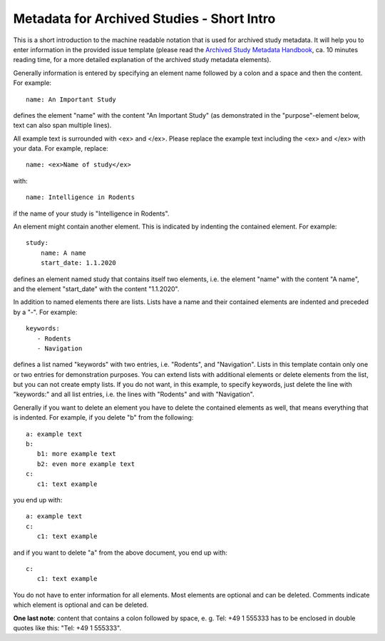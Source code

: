 Metadata for Archived Studies - Short Intro
===========================================

This is a short introduction to the machine readable notation that is used
for archived study metadata. It will help you to enter information in the
provided issue template (please read the `Archived Study Metadata Handbook
<Metadata-for-Archived-Studies-Handbook>`_,
ca. 10 minutes reading time, for a more detailed explanation of the archived
study metadata elements).

Generally information is entered by specifying an element name followed by a
colon and a space and then the content. For example::

    name: An Important Study

defines the element "name" with the content "An Important Study" (as demonstrated
in the "purpose"-element below, text can also span multiple lines).

All example text is surrounded with <ex> and </ex>. Please replace the example
text including the <ex> and </ex> with your data. For example, replace::

     name: <ex>Name of study</ex>

with::

     name: Intelligence in Rodents

if the name of your study is "Intelligence in Rodents".

An element might contain another element. This is indicated by indenting the
contained element. For example::

   study:
       name: A name
       start_date: 1.1.2020

defines an element named study that contains itself two elements, i.e.
the element "name" with the content "A name", and the element "start_date"
with the content "1.1.2020".

In addition to named elements there are lists. Lists have a name and their
contained elements are indented and preceded by a "-". For example::

    keywords:
       - Rodents
       - Navigation

defines a list named "keywords" with two entries, i.e. "Rodents", and
"Navigation". Lists in this template contain only one or two entries for
demonstration purposes. You can extend lists with additional elements or delete
elements from the list, but you can not create empty lists. If you do not want,
in this example, to specify keywords, just delete the line with "keywords:" and
all list entries, i.e. the lines with "Rodents" and with "Navigation".

Generally if you want to delete an element you have to delete the contained elements
as well, that means everything that is indented. For example, if you delete "b" from
the following::

    a: example text
    b:
       b1: more example text
       b2: even more example text
    c:
       c1: text example

you end up with::

    a: example text
    c:
       c1: text example

and if you want to delete "a" from the above document, you end up with::

    c:
       c1: text example

You do not have to enter information for all elements. Most elements are optional
and can be deleted.  Comments indicate which element is optional and can be deleted.

**One last note**: content that contains a colon followed by space, e. g. Tel: +49 1 555333
has to be enclosed in double quotes like this: "Tel: +49 1 555333".

